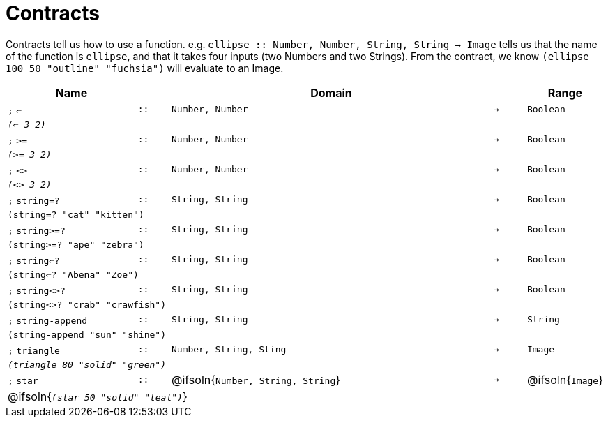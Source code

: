 [.landscape]
= Contracts

Contracts tell us how to use a function. e.g. `ellipse {two-colons} Number, Number, String, String -> Image` tells us that the name of the function is  `ellipse`, and that it takes four inputs (two  Numbers and two Strings). From the contract, we know  `(ellipse 100 50 "outline" "fuchsia")` will evaluate to an Image.

[.contracts-table, cols="4,1,10,1,2", options="header", grid="rows"]

|===

| Name
|
| Domain
|
| Range

| `;` `<=`
| `{two-colons}`
| `Number, Number`
| `->`
| `Boolean`
5+| `_(<= 3 2)_`

| `;` `>=`
| `{two-colons}`
| `Number, Number`
| `->`
| `Boolean`
5+| `_(>= 3 2)_`

| `;` `<>`
| `{two-colons}`
| `Number, Number`
| `->`
| `Boolean`
5+| `_(<> 3 2)_`

| `;` `string=?`
| `{two-colons}`
| `String, String`
| `->`
| `Boolean`
5+| `(string=? "cat" "kitten")`

| `;` `string>=?`
| `{two-colons}`
| `String, String`
| `->`
| `Boolean`
5+| `(string>=? "ape" "zebra")`

| `;` `string<=?`
| `{two-colons}`
| `String, String`
| `->`
| `Boolean`
5+| `(string<=? "Abena" "Zoe")`

| `;` `string<>?`
| `{two-colons}`
| `String, String`
| `->`
| `Boolean`
5+| `(string<>? "crab" "crawfish")`

| `;` `string-append`
| `{two-colons}`
| `String, String`
| `->`
| `String`
5+| `(string-append "sun" "shine")`

| `;` `triangle`
| `{two-colons}`
| `Number, String, Sting`
| `->`
| `Image`
5+| `_(triangle 80 "solid" "green")_`

| `;` `star`
| `{two-colons}`
| @ifsoln{`Number, String, String`}
| `->`
| @ifsoln{`Image`}
5+| @ifsoln{`_(star 50 "solid" "teal")_`}

|===

